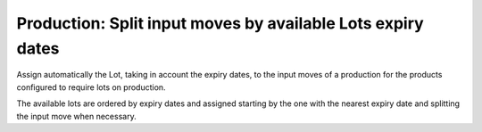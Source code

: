 Production: Split input moves by available Lots expiry dates
============================================================

Assign automatically the Lot, taking in account the expiry dates, to the input
moves of a production for the products configured to require lots on
production.

The available lots are ordered by expiry dates and assigned starting by the one
with the nearest expiry date and splitting the input move when necessary.
